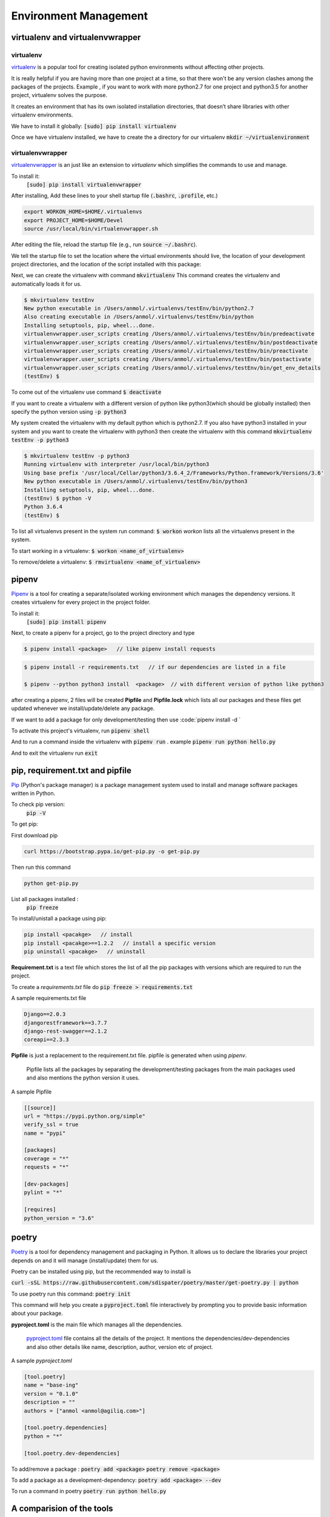 Environment Management
----------------------------

virtualenv and virtualenvwrapper
++++++++++++++++++++++++++++++++++++++++

virtualenv
==================

`virtualenv <https://virtualenv.pypa.io/en/stable/>`_ is a popular tool for creating isolated python environments without affecting other projects.  

It is really helpful if you are having more than one project at a time, so that there won't be any version clashes among the packages of the projects. 
Example , if you want to work with more python2.7 for one project and python3.5 for another project, virtualenv solves the purpose.

It creates an environment that has its own isolated installation directories, that doesn’t share libraries with other virtualenv environments.


We have to install it globally:
:code:`[sudo] pip install virtualenv` 

Once we have virtualenv installed, we have to create the a directory for our virtualenv 
:code:`mkdir ~/virtualenvironment`


virtualenvwrapper
===========================

`virtualenvwrapper <http://virtualenvwrapper.readthedocs.io/en/latest/>`_ is an just like an extension to `virtualenv` which simplifies the commands to use and manage. 


To install it:
    :code:`[sudo] pip install virtualenvwrapper`

After installing, Add these lines to your shell startup file (:code:`.bashrc`, :code:`.profile`, etc.) 

.. code-block:: shell

    export WORKON_HOME=$HOME/.virtualenvs
    export PROJECT_HOME=$HOME/Devel
    source /usr/local/bin/virtualenvwrapper.sh


After editing the file, reload the startup file (e.g., run :code:`source ~/.bashrc`).

We tell the startup file to set the location where the virtual environments should live, the location of your development project directories, and the location of the script installed with this package:

Next, we can create the virtualenv with command :code:`mkvirtualenv`
This command creates the virtualenv and automatically loads it for us.

.. code-block:: shell
    
    $ mkvirtualenv testEnv
    New python executable in /Users/anmol/.virtualenvs/testEnv/bin/python2.7
    Also creating executable in /Users/anmol/.virtualenvs/testEnv/bin/python
    Installing setuptools, pip, wheel...done.
    virtualenvwrapper.user_scripts creating /Users/anmol/.virtualenvs/testEnv/bin/predeactivate
    virtualenvwrapper.user_scripts creating /Users/anmol/.virtualenvs/testEnv/bin/postdeactivate
    virtualenvwrapper.user_scripts creating /Users/anmol/.virtualenvs/testEnv/bin/preactivate
    virtualenvwrapper.user_scripts creating /Users/anmol/.virtualenvs/testEnv/bin/postactivate
    virtualenvwrapper.user_scripts creating /Users/anmol/.virtualenvs/testEnv/bin/get_env_details
    (testEnv) $ 

To come out of the virtualenv use command :code:`$ deactivate`

If you want to create a virtualenv with a different version of python like python3(which should be globally installed) then specify the python version using :code:`-p python3`

.. To create the virtualenv with different version of python, use this command :code:`$ mkvirtualenv testEnv -p python3`

My system created the virtualenv with my default python which is python2.7.
If you also have python3 installed in your system and you want to create the virtualenv with python3 then create the virtualenv with this command :code:`mkvirtualenv testEnv -p python3`

.. code-block:: shell

    $ mkvirtualenv testEnv -p python3
    Running virtualenv with interpreter /usr/local/bin/python3
    Using base prefix '/usr/local/Cellar/python3/3.6.4_2/Frameworks/Python.framework/Versions/3.6'
    New python executable in /Users/anmol/.virtualenvs/testEnv/bin/python3
    Installing setuptools, pip, wheel...done.
    (testEnv) $ python -V
    Python 3.6.4
    (testEnv) $



To list all virtualenvs present in the system run command: :code:`$ workon`
`workon` lists all the virtualenvs present in the system.

To start working in a virtualenv:   :code:`$ workon <name_of_virtualenv>`

To remove/delete a virtualenv:      :code:`$ rmvirtualenv <name_of_virtualenv>`



pipenv
++++++++

`Pipenv <https://docs.pipenv.org/>`_ is a tool for creating a separate/isolated working environment which manages the dependency versions. It creates virtualenv for every project in the project folder.


To install it:
    :code:`[sudo] pip install pipenv`

Next, to create a pipenv for a project, go to the project directory and type

.. code-block:: shell

    $ pipenv install <package>   // like pipenv install requests 
    
.. code-block:: shell

    $ pipenv install -r requirements.txt   // if our dependencies are listed in a file
    
    $ pipenv --python python3 install  <package>  // with different version of python like python3

after creating a pipenv, 2 files will be created **Pipfile** and **Pipfile.lock** which lists all our packages and these files get updated whenever we install/update/delete any package.

If we want to add a package for only development/testing then use :code:`pipenv install -d `


To activate this project's virtualenv, run  :code:`pipenv shell`

And to run a command inside the virtualenv with :code:`pipenv run` . example :code:`pipenv run python hello.py`

And to exit the virtualenv run :code:`exit`



pip, requirement.txt and pipfile
++++++++++++++++++++++++++++++++++++++++
`Pip <https://pip.pypa.io/en/stable/>`_ (Python's package manager) is a package management system used to install and manage software packages written in Python. 

To check pip version:
    :code:`pip -V`


To get pip:

First download pip 

.. code-block:: shell

    curl https://bootstrap.pypa.io/get-pip.py -o get-pip.py

Then run this command

.. code-block:: shell

    python get-pip.py

List all packages installed :
    :code:`pip freeze`   

To install/unistall a package using pip:

.. code-block:: shell

    pip install <pacakge>   // install
    pip install <pacakge>==1.2.2   // install a specific version
    pip uninstall <pacakge>   // uninstall


**Requirement.txt**   is a text file which stores the list of all the pip packages with versions which are required to run the project.

To create a `requirements.txt` file do :code:`pip freeze > requirements.txt`

A sample requirements.txt file 

.. code-block:: shell

    Django==2.0.3
    djangorestframework==3.7.7
    django-rest-swagger==2.1.2
    coreapi==2.3.3


**Pipfile**  is just a replacement to the requirement.txt file. pipfile is generated when using `pipenv`.

    Pipfile lists all the packages by separating the development/testing packages from the main packages used and also mentions the python version it uses.


A sample Pipfile

.. code-block:: shell

        [[source]] 
        url = "https://pypi.python.org/simple"
        verify_ssl = true
        name = "pypi"

        [packages] 
        coverage = "*"
        requests = "*"

        [dev-packages] 
        pylint = "*"

        [requires] 
        python_version = "3.6"


poetry
++++++++
`Poetry <https://poetry.eustace.io/>`_ is a tool for dependency management and packaging in Python. It allows us to declare the libraries your project depends on and it will manage (install/update) them for us.

Poetry can be installed using pip, but the recommended way to install is 

:code:`curl -sSL https://raw.githubusercontent.com/sdispater/poetry/master/get-poetry.py | python` 

To use poetry run this command:
:code:`poetry init`

This command will help you create a :code:`pyproject.toml` file interactively by prompting you to provide basic information about your package. 

**pyproject.toml** is the main file which manages all the dependencies.

    `pyproject.toml <https://poetry.eustace.io/docs/pyproject/>`_ file contains all the details of the project. It mentions the dependencies/dev-dependencies and also other details like name, description, author, version etc  of project.

A sample `pyproject.toml`

.. code-block:: shell

        [tool.poetry]
        name = "base-ing"
        version = "0.1.0"
        description = ""
        authors = ["anmol <anmol@agiliq.com>"]

        [tool.poetry.dependencies]
        python = "*"

        [tool.poetry.dev-dependencies]


To add/remove a package :
:code:`poetry add <package>`
:code:`poetry remove <package>`


To add a package as a development-dependency:
:code:`poetry add <package> --dev`


To run a command in poetry 
:code:`poetry run python hello.py`


A comparision of the tools
++++++++++++++++++++++++++++++++++++++++

Python/pip Standard
===========================
Both pipenv and virtualenvwrapper are officially recommended and are considered as standards.

Easy of use.
==================
Pipenv and virtualenvwrapper both are easy to use. 
.. Poetry is 



For beginners I suggest, start with `virtualenv/virtualenvwrapper` and then use `pipenv` .   









